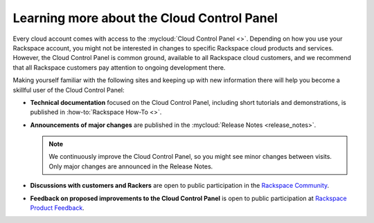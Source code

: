 .. _moreinfo-gui:

^^^^^^^^^^^^^^^^^^^^^^^^^^^^^^^^^^^^^^^^^^^
Learning more about the Cloud Control Panel
^^^^^^^^^^^^^^^^^^^^^^^^^^^^^^^^^^^^^^^^^^^
Every cloud account comes with access to the
:mycloud:`Cloud Control Panel <>`.
Depending on how you use your Rackspace account,
you might not be interested in changes to specific
Rackspace cloud products and services.
However, the Cloud Control Panel is common ground,
available to all Rackspace cloud customers,
and we recommend that all Rackspace customers pay attention
to ongoing development there.

Making yourself familiar with the following sites
and keeping up with new information there
will
help you become a skillful user of the Cloud Control Panel:

* **Technical documentation**
  focused on the Cloud Control Panel,
  including short tutorials and demonstrations, is
  published in :how-to:`Rackspace How-To <>`.

* **Announcements of major changes**
  are published
  in the
  :mycloud:`Release Notes <release_notes>`.

  .. note::
     We continuously improve the Cloud Control Panel, so
     you might see minor changes between visits.
     Only major changes are announced in the Release Notes.

* **Discussions with customers and Rackers**
  are open to public participation in the
  `Rackspace Community <https://community.rackspace.com/>`__.

* **Feedback on proposed improvements to the Cloud Control Panel**
  is open to public participation at
  `Rackspace Product Feedback <https://feedback.rackspace.com/>`__.
